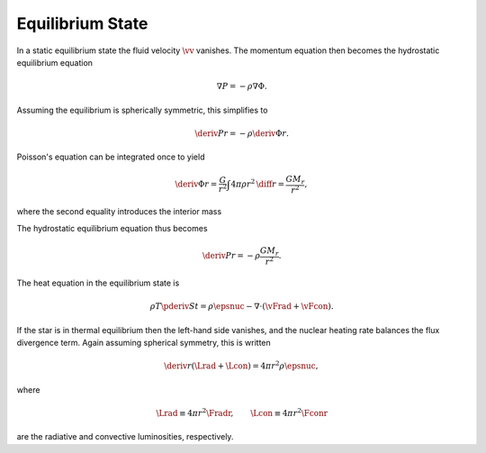 .. _equilib-state:

Equilibrium State
=================

In a static equilibrium state the fluid velocity :math:`\vv`
vanishes. The momentum equation then becomes the hydrostatic
equilibrium equation

.. math::

  \nabla P = - \rho \nabla \Phi.

Assuming the equilibrium is spherically symmetric, this simplifies to

.. math::

  \deriv{P}{r} = - \rho \deriv{\Phi}{r}.

Poisson's equation can be integrated once to yield

.. math::

   \deriv{\Phi}{r} = \frac{G}{r^{2}} \int 4 \pi \rho r^{2} \, \diff{r} = \frac{G M_{r}}{r^{2}},

where the second equality introduces the interior mass

.. math::
   :label: mass-eq

   M_{r} \equiv \int 4 \pi \rho r^{2} \, \diff{r}.

The hydrostatic equilibrium equation thus becomes

.. math::

  \deriv{P}{r} = - \rho \frac{G M_{r}}{r^{2}}.

The heat equation in the equilibrium state is

.. math::

   \rho T \pderiv{S}{t} = \rho \epsnuc - \nabla \cdot (\vFrad + \vFcon).

If the star is in thermal equilibrium then the left-hand side
vanishes, and the nuclear heating rate balances the flux divergence
term. Again assuming spherical symmetry, this is written

.. math::

   \deriv{}{r} \left( \Lrad + \Lcon \right) = 4 \pi r^{2} \rho \epsnuc,

where

.. math::

   \Lrad \equiv 4 \pi r^{2} \Fradr, \qquad
   \Lcon \equiv 4 \pi r^{2} \Fconr

are the radiative and convective luminosities, respectively.
